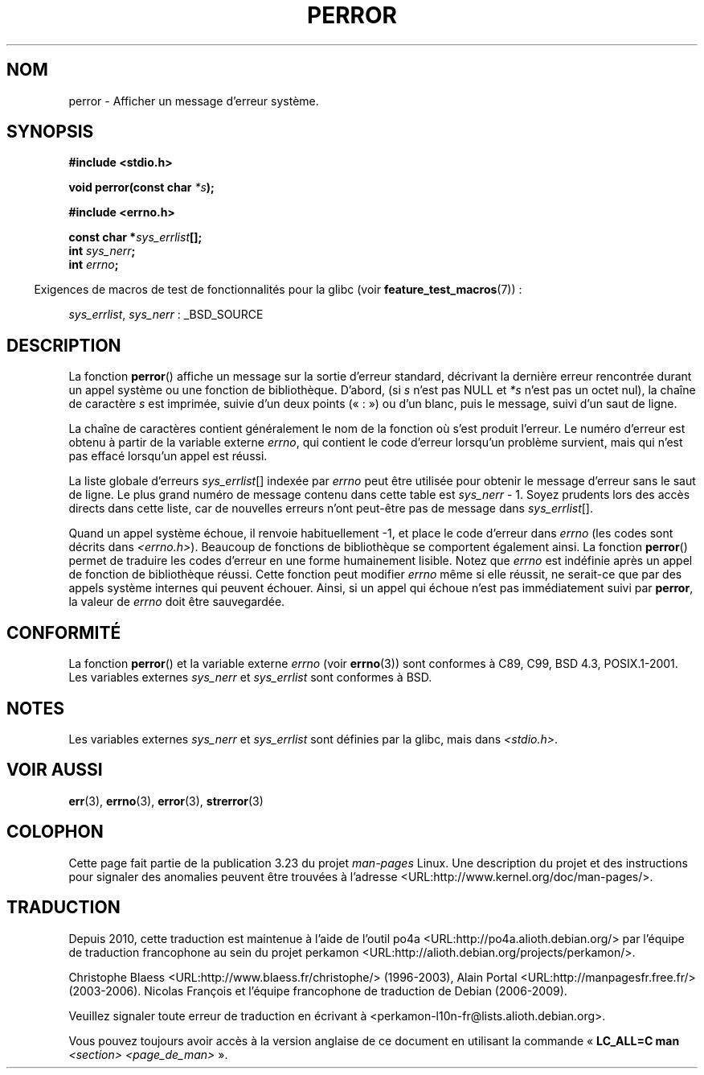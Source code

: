 .\" Copyright (c) 1994 Michael Haardt (michael@moria.de), 1994-06-04
.\" Copyright (c) 1995 Michael Haardt
.\"      (michael@cantor.informatik.rwth-aachen.de), 1995-03-16
.\" Copyright (c) 1996 Andries Brouwer (aeb@cwi.nl), 1996-01-13
.\"
.\" This is free documentation; you can redistribute it and/or
.\" modify it under the terms of the GNU General Public License as
.\" published by the Free Software Foundation; either version 2 of
.\" the License, or (at your option) any later version.
.\"
.\" The GNU General Public License's references to "object code"
.\" and "executables" are to be interpreted as the output of any
.\" document formatting or typesetting system, including
.\" intermediate and printed output.
.\"
.\" This manual is distributed in the hope that it will be useful,
.\" but WITHOUT ANY WARRANTY; without even the implied warranty of
.\" MERCHANTABILITY or FITNESS FOR A PARTICULAR PURPOSE.  See the
.\" GNU General Public License for more details.
.\"
.\" You should have received a copy of the GNU General Public
.\" License along with this manual; if not, write to the Free
.\" Software Foundation, Inc., 59 Temple Place, Suite 330, Boston, MA 02111,
.\" USA.
.\"
.\" 1996-01-13 aeb: merged in some text contributed by Melvin Smith
.\"   (msmith@falcon.mercer.peachnet.edu) and various other changes.
.\" Modified 1996-05-16 by Martin Schulze (joey@infodrom.north.de)
.\"
.\"*******************************************************************
.\"
.\" This file was generated with po4a. Translate the source file.
.\"
.\"*******************************************************************
.TH PERROR 3 "26 juillet 2007" "" "Manuel du programmeur Linux"
.SH NOM
perror \- Afficher un message d'erreur système.
.SH SYNOPSIS
\fB#include <stdio.h>\fP
.sp
\fBvoid perror(const char \fP\fI*s\fP\fB);\fP
.sp
\fB#include <errno.h>\fP
.sp
\fBconst char *\fP\fIsys_errlist\fP\fB[];\fP
.br
\fBint \fP\fIsys_nerr\fP\fB;\fP
.br
\fBint \fP\fIerrno\fP\fB;\fP
.sp
.in -4n
Exigences de macros de test de fonctionnalités pour la glibc (voir
\fBfeature_test_macros\fP(7))\ :
.in
.sp
\fIsys_errlist\fP, \fIsys_nerr\fP\ : _BSD_SOURCE
.SH DESCRIPTION
La fonction \fBperror\fP() affiche un message sur la sortie d'erreur standard,
décrivant la dernière erreur rencontrée durant un appel système ou une
fonction de bibliothèque. D'abord, (si \fIs\fP n'est pas NULL et \fI*s\fP n'est
pas un octet nul), la chaîne de caractère \fIs\fP est imprimée, suivie d'un
deux points («\ :\ ») ou d'un blanc, puis le message, suivi d'un saut de
ligne.

La chaîne de caractères contient généralement le nom de la fonction où s'est
produit l'erreur. Le numéro d'erreur est obtenu à partir de la variable
externe \fIerrno\fP, qui contient le code d'erreur lorsqu'un problème survient,
mais qui n'est pas effacé lorsqu'un appel est réussi.

La liste globale d'erreurs \fIsys_errlist\fP[] indexée par \fIerrno\fP peut être
utilisée pour obtenir le message d'erreur sans le saut de ligne. Le plus
grand numéro de message contenu dans cette table est \fIsys_nerr\fP \- 1. Soyez
prudents lors des accès directs dans cette liste, car de nouvelles erreurs
n'ont peut\-être pas de message dans \fIsys_errlist\fP[].

Quand un appel système échoue, il renvoie habituellement \-1, et place le
code d'erreur dans \fIerrno\fP (les codes sont décrits dans
\fI<errno.h>\fP). Beaucoup de fonctions de bibliothèque se comportent
également ainsi. La fonction \fBperror\fP() permet de traduire les codes
d'erreur en une forme humainement lisible. Notez que \fIerrno\fP est indéfinie
après un appel de fonction de bibliothèque réussi. Cette fonction peut
modifier \fIerrno\fP même si elle réussit, ne serait\-ce que par des appels
système internes qui peuvent échouer. Ainsi, si un appel qui échoue n'est
pas immédiatement suivi par \fBperror\fP, la valeur de \fIerrno\fP doit être
sauvegardée.
.SH CONFORMITÉ
La fonction \fBperror\fP() et la variable externe \fIerrno\fP (voir \fBerrno\fP(3))
sont conformes à C89, C99, BSD\ 4.3, POSIX.1\-2001. Les variables externes
\fIsys_nerr\fP et \fIsys_errlist\fP sont conformes à BSD.
.SH NOTES
.\" and only when _BSD_SOURCE is defined.
.\" When
.\" .B _GNU_SOURCE
.\" is defined, the symbols
.\" .I _sys_nerr
.\" and
.\" .I _sys_errlist
.\" are provided.
Les variables externes \fIsys_nerr\fP et \fIsys_errlist\fP sont définies par la
glibc, mais dans \fI<stdio.h>\fP.
.SH "VOIR AUSSI"
\fBerr\fP(3), \fBerrno\fP(3), \fBerror\fP(3), \fBstrerror\fP(3)
.SH COLOPHON
Cette page fait partie de la publication 3.23 du projet \fIman\-pages\fP
Linux. Une description du projet et des instructions pour signaler des
anomalies peuvent être trouvées à l'adresse
<URL:http://www.kernel.org/doc/man\-pages/>.
.SH TRADUCTION
Depuis 2010, cette traduction est maintenue à l'aide de l'outil
po4a <URL:http://po4a.alioth.debian.org/> par l'équipe de
traduction francophone au sein du projet perkamon
<URL:http://alioth.debian.org/projects/perkamon/>.
.PP
Christophe Blaess <URL:http://www.blaess.fr/christophe/> (1996-2003),
Alain Portal <URL:http://manpagesfr.free.fr/> (2003-2006).
Nicolas François et l'équipe francophone de traduction de Debian\ (2006-2009).
.PP
Veuillez signaler toute erreur de traduction en écrivant à
<perkamon\-l10n\-fr@lists.alioth.debian.org>.
.PP
Vous pouvez toujours avoir accès à la version anglaise de ce document en
utilisant la commande
«\ \fBLC_ALL=C\ man\fR \fI<section>\fR\ \fI<page_de_man>\fR\ ».
